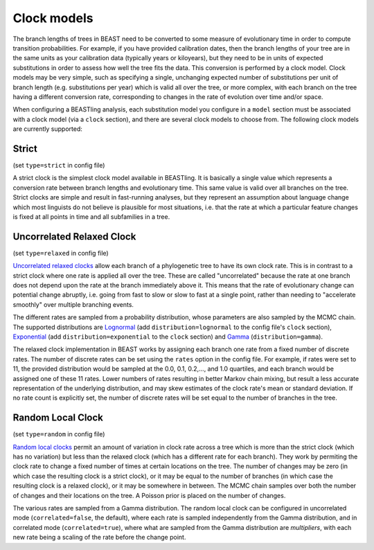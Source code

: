============
Clock models
============

The branch lengths of trees in BEAST need to be converted to some measure of evolutionary time in order to compute transition probabilities.  For example, if you have provided calibration dates, then the branch lengths of your tree are in the same units as your calibration data (typically years or kiloyears), but they need to be in units of expected substitutions in order to assess how well the tree fits the data.  This conversion is performed by a clock model.  Clock models may be very simple, such as specifying a single, unchanging expected number of substitutions per unit of branch length (e.g. substitutions per year) which is valid all over the tree, or more complex, with each branch on the tree having a different conversion rate, corresponding to changes in the rate of evolution over time and/or space.

When configuring a BEASTling analysis, each substitution model you configure in a ``model`` section must be associated with a clock model (via a ``clock`` section), and there are several clock models to choose from.  The following clock models are currently supported:

Strict
------

(set ``type=strict`` in config file)

A strict clock is the simplest clock model available in BEASTling.  It is basically a single value which represents a conversion rate between branch lengths and evolutionary time.  This same value is valid over all branches on the tree.  Strict clocks are simple and result in fast-running analyses, but they represent an assumption about language change which most linguists do not believe is plausible for most situations, i.e. that the rate at which a particular feature changes is fixed at all points in time and all subfamilies in a tree.

Uncorrelated Relaxed Clock
--------------------------

(set ``type=relaxed`` in config file)

`Uncorrelated relaxed clocks <http://journals.plos.org/plosbiology/article?id=10.1371/journal.pbio.0040088>`_ allow each branch of a phylogenetic tree to have its own clock rate.  This is in contrast to a strict clock where one rate is applied all over the tree.  These are called "uncorrelated" because the rate at one branch does not depend upon the rate at the branch immediately above it.  This means that the rate of evolutionary change can potential change abruptly, i.e. going from fast to slow or slow to fast at a single point, rather than needing to "accelerate smoothly" over multiple branching events.

The different rates are sampled from a probability distribution, whose parameters are also sampled by the MCMC chain.  The supported distributions are `Lognormal <https://en.wikipedia.org/wiki/Log-normal_distribution>`_ (add ``distribution=lognormal`` to the config file's ``clock`` section), `Exponential <https://en.wikipedia.org/wiki/Exponential_distribution>`_ (add ``distribution=exponential`` to the ``clock`` section) and `Gamma <https://en.wikipedia.org/wiki/Gamma_distribution>`_ (``distribution=gamma``).

The relaxed clock implementation in BEAST works by assigning each branch one rate from a fixed number of discrete rates.  The number of discrete rates can be set using the ``rates`` option in the config file.  For example, if rates were set to 11, the provided distribution would be sampled at the 0.0, 0.1, 0.2,..., and 1.0 quartiles, and each branch would be assigned one of these 11 rates.  Lower numbers of rates resulting in better Markov chain mixing, but result a less accurate representation of the underlying distribution, and may skew estimates of the clock rate's mean or standard deviation.  If no rate count is explicitly set, the number of discrete rates will be set equal to the number of branches in the tree.

Random Local Clock
------------------

(set ``type=random`` in config file)

`Random local clocks <http://bmcbiol.biomedcentral.com/articles/10.1186/1741-7007-8-114>`_ permit an amount of variation in clock rate across a tree which is more than the strict clock (which has no variation) but less than the relaxed clock (which has a different rate for each branch).  They work by permiting the clock rate to change a fixed number of times at certain locations on the tree.  The number of changes may be zero (in which case the resulting clock is a strict clock), or it may be equal to the number of branches (in which case the resulting clock is a relaxed clock), or it may be somewhere in between.  The MCMC chain samples over both the number of changes and their locations on the tree.  A Poisson prior is placed on the number of changes.

The various rates are sampled from a Gamma distribution.  The random local clock can be configured in uncorrelated mode (``correlated=false``, the default), where each rate is sampled independently from the Gamma distribution, and in correlated mode (``correlated=true``), where what are sampled from the Gamma distribution are *multipliers*, with each new rate being a scaling of the rate before the change point.

